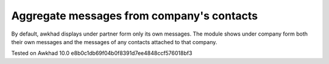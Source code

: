 Aggregate messages from company's contacts
==========================================

By default, awkhad displays under partner form only its own messages. The module shows under company form both their own messages and the messages of any contacts attached to that company. 

Tested on Awkhad 10.0 e8b0c1db69f04b0f8391d7ee4848ccf576018bf3
